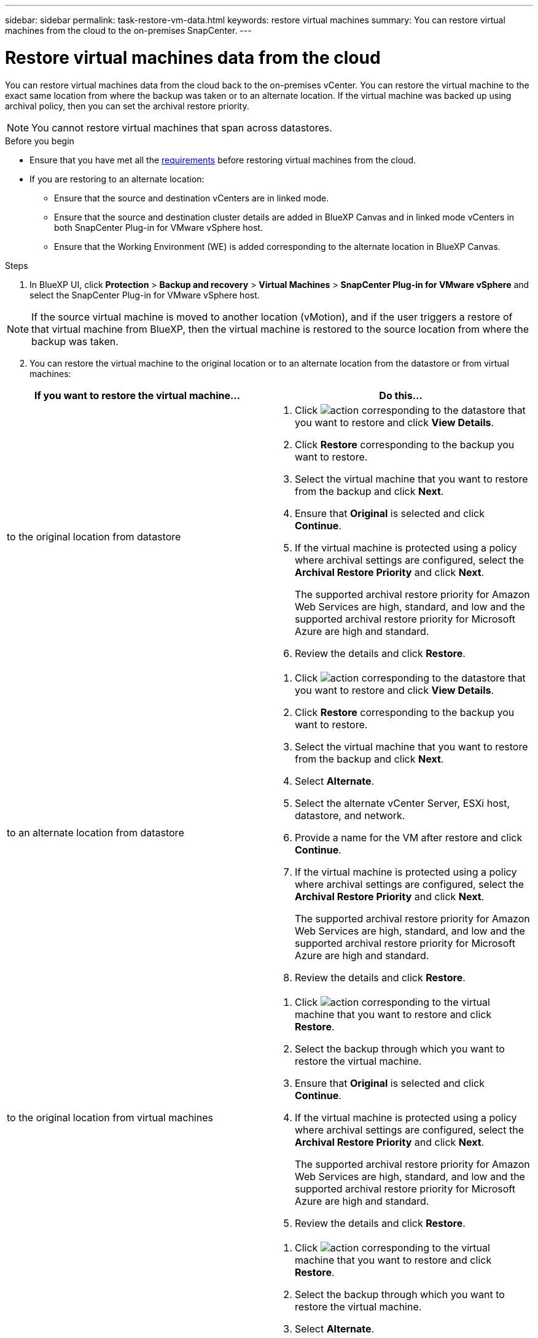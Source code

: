 ---
sidebar: sidebar
permalink: task-restore-vm-data.html
keywords: restore virtual machines
summary: You can restore virtual machines from the cloud to the on-premises SnapCenter.
---

= Restore virtual machines data from the cloud
:hardbreaks:
:nofooter:
:icons: font
:linkattrs:
:imagesdir: ./media/

[.lead]
You can restore virtual machines data from the cloud back to the on-premises vCenter. You can restore the virtual machine to the exact same location from where the backup was taken or to an alternate location. If the virtual machine was backed up using archival policy, then you can set the archival restore priority. 

NOTE: You cannot restore virtual machines that span across datastores.

.Before you begin
* Ensure that you have met all the link:concept-protect-vm-data.html[requirements] before restoring virtual machines from the cloud.
* If you are restoring to an alternate location:
** Ensure that the source and destination vCenters are in linked mode.
** Ensure that the source and destination cluster details are added in BlueXP Canvas and in linked mode vCenters in both SnapCenter Plug-in for VMware vSphere host.
** Ensure that the Working Environment (WE) is added corresponding to the alternate location in BlueXP Canvas.

.Steps

. In BlueXP UI, click *Protection* > *Backup and recovery* > *Virtual Machines* > *SnapCenter Plug-in for VMware vSphere* and select the SnapCenter Plug-in for VMware vSphere host.

NOTE: If the source virtual machine is moved to another location (vMotion), and if the user triggers a restore of that virtual machine from BlueXP, then the virtual machine is restored to the source location from where the backup was taken.

[start=2]
. You can restore the virtual machine to the original location or to an alternate location from the datastore or from virtual machines:

|===
| If you want to restore the virtual machine... | Do this... 

a|
to the original location from datastore
a|
. Click image:icon-action.png[action] corresponding to the datastore that you want to restore and click *View Details*.
. Click *Restore* corresponding to the backup you want to restore.
. Select the virtual machine that you want to restore from the backup and click *Next*.
. Ensure that *Original* is selected and click *Continue*.
. If the virtual machine is protected using a policy where archival settings are configured, select the *Archival Restore Priority* and click *Next*.
+
The supported archival restore priority for Amazon Web Services are high, standard, and low and the supported archival restore priority for Microsoft Azure are high and standard.
. Review the details and click *Restore*.
a|
to an alternate location from datastore
a|
. Click image:icon-action.png[action] corresponding to the datastore that you want to restore and click *View Details*.
. Click *Restore* corresponding to the backup you want to restore.
. Select the virtual machine that you want to restore from the backup and click *Next*.
. Select *Alternate*.
. Select the alternate vCenter Server, ESXi host, datastore, and network.
. Provide a name for the VM after restore and click *Continue*.
. If the virtual machine is protected using a policy where archival settings are configured, select the *Archival Restore Priority* and click *Next*.
+
The supported archival restore priority for Amazon Web Services are high, standard, and low and the supported archival restore priority for Microsoft Azure are high and standard.
. Review the details and click *Restore*.
a|
to the original location from virtual machines
a|
. Click image:icon-action.png[action] corresponding to the virtual machine that you want to restore and click *Restore*.
. Select the backup through which you want to restore the virtual machine.
. Ensure that *Original* is selected and click *Continue*.
. If the virtual machine is protected using a policy where archival settings are configured, select the *Archival Restore Priority* and click *Next*.
+
The supported archival restore priority for Amazon Web Services are high, standard, and low and the supported archival restore priority for Microsoft Azure are high and standard.
. Review the details and click *Restore*.
a|
to an alternate location from virtual machines
a|
. Click image:icon-action.png[action] corresponding to the virtual machine that you want to restore and click *Restore*.
. Select the backup through which you want to restore the virtual machine.
. Select *Alternate*.
. Select the alternate vCenter Server, ESXi host, datastore, and network.
. Provide a name for the VM after restore and click *Continue*.
. If the virtual machine is protected using a policy where archival settings are configured, select the *Archival Restore Priority* and click *Next*.
+
The supported archival restore priority for Amazon Web Services are high, standard, and low and the supported archival restore priority for Microsoft Azure are high and standard.
. Review the details and click *Restore*.
|===

NOTE: If the restore operation does not complete, do not try the restore process again until the Job Monitor shows that the restore operation has failed. If you try the restore process again before the Job Monitor shows that the restore operation has failed, the restore operation will fail again. When you see the Job Monitor status as "Failed," you can try the restore process again. 